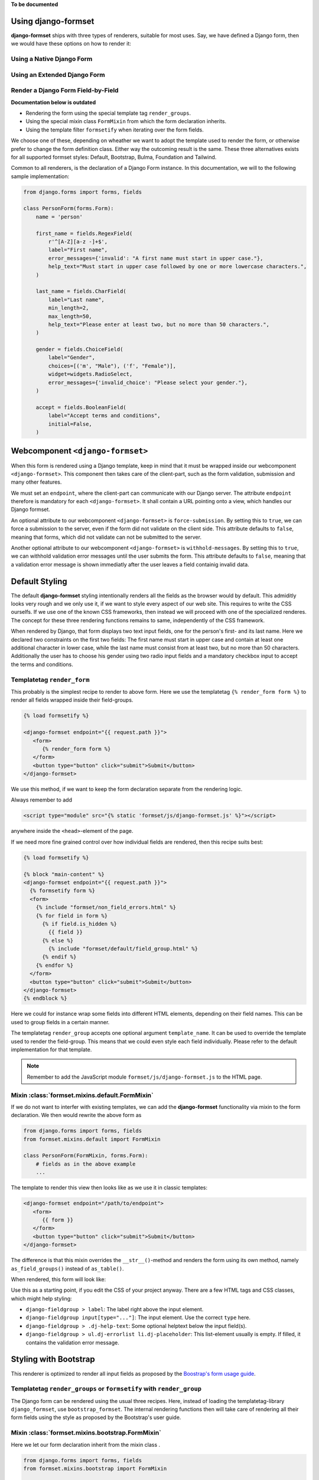 .. _single-form:

**To be documented**

Using django-formset
====================

**django-formset** ships with three types of renderers, suitable for most uses. Say, we have defined
a Django form, then we would have these options on how to render it:

.. _native_form:

Using a Native Django Form
--------------------------


.. _extended_form:

Using an Extended Django Form
-----------------------------


.. _field_by_field:

Render a Django Form Field-by-Field
-----------------------------------

**Documentation below is outdated**


* Rendering the form using the special template tag ``render_groups``.
* Using the special mixin class ``FormMixin`` from which the form declaration inherits. 
* Using the template filter ``formsetify`` when iterating over the form fields. 

We choose one of these, depending on wheather we want to adopt the template used to render the form,
or otherwise prefer to change the form definition class. Either way the outcoming result is the
same. These three alternatives exists for all supported formset styles: Default, Bootstrap, Bulma,
Foundation and Tailwind.

Common to all renderers, is the declaration of a Django Form instance. In this documentation, we
will to the following sample implementation:

.. code-block:: python

	from django.forms import forms, fields
	
	class PersonForm(forms.Form):
	    name = 'person'
	
	    first_name = fields.RegexField(
	        r'^[A-Z][a-z -]+$',
	        label="First name",
	        error_messages={'invalid': "A first name must start in upper case."},
	        help_text="Must start in upper case followed by one or more lowercase characters.",
	    )
	
	    last_name = fields.CharField(
	        label="Last name",
	        min_length=2,
	        max_length=50,
	        help_text="Please enter at least two, but no more than 50 characters.",
	    )

	    gender = fields.ChoiceField(
	        label="Gender",
	        choices=[('m', "Male"), ('f', "Female")],
	        widget=widgets.RadioSelect,
	        error_messages={'invalid_choice': "Please select your gender."},
	    )

	    accept = fields.BooleanField(
	        label="Accept terms and conditions",
	        initial=False,
	    )


Webcomponent ``<django-formset>``
=================================

When this form is rendered using a Django template, keep in mind that it must be wrapped inside
our webcomponent ``<django-formset>``. This component then takes care of the client-part, such
as the form validation, submission and many other features.

We must set an ``endpoint``, where the client-part can communicate with our Django server.
The attribute ``endpoint`` therefore is mandatory for each ``<django-formset>``. It shall contain
a URL pointing onto a view, which handles our Django formset.

An optional attribute to our webcomponent ``<django-formset>`` is ``force-submission``. By setting
this to ``true``, we can force a submission to the server, even if the form did not validate on the
client side. This attribute defaults to ``false``, meaning that forms, which did not validate
can not be submitted to the server.

Another optional attribute to our webcomponent ``<django-formset>`` is ``withhold-messages``. By
setting this to ``true``, we can withhold validation error messages until the user submits the form.
This attribute defaults to ``false``, meaning that a validation error message is shown immediatly
after the user leaves a field containig invalid data.


Default Styling
===============

The default **django-formset** styling intentionally renders all the fields as the browser would by
default. This admiditly looks very rough and we only use it, if we want to style every aspect of our
web site. This requires to write the CSS ourselfs. If we use one of the known CSS frameworks, then
instead we will proceed with one of the specialized renderes. The concept for these three rendering
functions remains to same, independently of the CSS framework.

When rendered by Django, that form displays two text input fields, one for the person's first- and
its last name. Here we declared two constraints on the first two fields: The first name must start
in upper case and contain at least one additional character in lower case, while the last name must
consist from at least two, but no more than 50 characters. Additionally the user has to choose his
gender using two radio input fields and a mandatory checkbox input to accept the terms and
conditions.


Templatetag ``render_form``
---------------------------

This probably is the simplest recipe to render to above form. Here we use the templatetag
``{% render_form form %}`` to render all fields wrapped inside their field-groups.

.. code-block:: django

	{% load formsetify %}

	<django-formset endpoint="{{ request.path }}">
	   <form>
	      {% render_form form %}
	   </form>
	   <button type="button" click="submit">Submit</button>
	</django-formset>

We use this method, if we want to keep the form declaration separate from the rendering logic.

Always remember to add

.. code-block:: django

	<script type="module" src="{% static 'formset/js/django-formset.js' %}"></script>

anywhere inside the ``<head>``-element of the page.



If we need more fine grained control over how individual fields are rendered, then this recipe
suits best:

.. code-block:: django

	{% load formsetify %}
	
	{% block "main-content" %}
	<django-formset endpoint="{{ request.path }}">
	  {% formsetify form %}
	  <form>
	    {% include "formset/non_field_errors.html" %}
	    {% for field in form %}
	      {% if field.is_hidden %}
	        {{ field }}
	      {% else %}
	        {% include "formset/default/field_group.html" %}
	      {% endif %}
	    {% endfor %}
	  </form>
	  <button type="button" click="submit">Submit</button>
	</django-formset>
	{% endblock %}

Here we could for instance wrap some fields into different HTML elements, depending on their field
names. This can be used to group fields in a certain manner.

The templatetag ``render_group`` accepts one optional argument ``template_name``. It can be used
to override the template used to render the field-group. This means that we could even style each
field individually. Please refer to the default implementation for that template.

.. note:: Remember to add the JavaScript module ``formset/js/django-formset.js`` to the HTML page.


Mixin :class:`formset.mixins.default.FormMixin`
-----------------------------------------------

If we do not want to interfer with existing templates, we can add the **django-formset**
functionality via mixin to the form declaration. We then would rewrite the above form
as

.. code-block:: python

	from django.forms import forms, fields
	from formset.mixins.default import FormMixin
	
	class PersonForm(FormMixin, forms.Form):
	    # fields as in the above example
	    ...

The template to render this view then looks like as we use it in classic templates:

.. code-block:: django

	<django-formset endpoint="/path/to/endpoint">
	   <form>
	      {{ form }}
	   </form>
	   <button type="button" click="submit">Submit</button>
	</django-formset>

The difference is that this mixin overrides the ``__str__()``-method and renders the form using
its own method, namely ``as_field_groups()`` instead of ``as_table()``.

When rendered, this form will look like:

.. image:: _static/default-person-form.png
  :width: 480
  :alt: Person Form

Use this as a starting point, if you edit the CSS of your project anyway. There are a few HTML tags
and CSS classes, which might help styling:

* ``django-fieldgroup > label``: The label right above the input element. 
* ``django-fieldgroup input[type="..."]``: The input element. Use the correct ``type`` here.
* ``django-fieldgroup > .dj-help-text``: Some optional helptext below the input field(s).
* ``django-fieldgroup > ul.dj-errorlist li.dj-placeholder``: This list-element usually is empty.
  If filled, it contains the validation error message. 


Styling with Bootstrap
======================

This renderer is optimized to render all input fields as proposed by the `Boostrap's form usage
guide <https://getbootstrap.com/docs/4.6/components/forms/>`_.


Templatetag ``render_groups`` or ``formsetify`` with ``render_group``
---------------------------------------------------------------------

The Django form can be rendered using the usual three recipes. Here, instead of loading the
templatetag-library ``django_formset``, use ``bootstrap_formset``. The internal rendering functions 
then will take care of rendering all their form fields using the style as proposed by the
Bootstrap's user guide.


Mixin :class:`formset.mixins.bootstrap.FormMixin`
-------------------------------------------------

Here we let our form declaration inherit from the mixin class . 

.. code-block:: python

	from django.forms import forms, fields
	from formset.mixins.bootstrap import FormMixin
	
	class PersonForm(FormMixin, forms.Form):
	    # fields as in the above example
	    ...

Either way, the form will be renderd as:

.. image:: _static/bootstrap-person-form.png
  :width: 571
  :alt: Person Form


Please refer to the Bootstrap documentation for further information about form styling. One typical
szenario for instance is, to modify the layout into a
`horizontal form <https://getbootstrap.com/docs/4.6/components/forms/#horizontal-form>`_. This can
easily be achieved by adding extra classes to the present HTML elements. The templatetag
``render_groups`` accepts these optional attributes:

* ``field_classes``: One or more classes to be added to the wrapping element ``<django-field-group>``
  countaining the label, input field(s), help-text and potential validation errors.
* ``label_classes``: One or more classes to be added to the label of the field.
* ``control_classes``: If set, the input field(s), help-text and potential validation errors are
  wrapped into a ``<div>``-element containing these classes. The allows to separate the label
  from the field(s) and shall be used for inlined forms.

.. code-block:: django

	<django-formset endpoint="/path/to/endpoint" force-submission="false" withhold-messages="false">
	   <form name="{{ form.name }}">
	      {% csrf_token %}
	      {% render_groups form field_classes="form-group row" label_classes="col-sm-3 col-form-label" control_classes="col-sm-9" %}
	   </form>
	   <button type="button" click="submit" auto-disable="false" class="btn btn-primary">Submit</button>
	</django-formset>

when redered this form will look like:

.. image:: _static/bootstrap-person-form-w-classes.png
  :width: 570
  :alt: Person Form

.. note:: Remember to add the Bootstrap stylesheets ``node_modules/bootstrap/dist/css/bootstrap.min.css``
          and the JavaScript module ``formset/js/django-formset.js`` to the HTML page.


Styling with Bulma
==================

This renderer is optimized to render all input fields as proposed by the `Bulma's form usage
guide <https://bulma.io/documentation/form/>`_.


Templatetag ``render_groups`` or ``formsetify`` with ``render_group``
---------------------------------------------------------------------

The Django form can be rendered using the usual three recipes. Here we use the templatetag-library
``bulma_formset``. The internal rendering functions then will take care of rendering all their form
fields using the style as proposed by the Bulma's user guide.


Mixin :class:`formset.mixins.bulma.FormMixin`
---------------------------------------------

Here we let our form declaration inherit from the mixin class . 

.. code-block:: python

	from django.forms import forms, fields
	from formset.mixins.bulma import FormMixin
	
	class PersonForm(FormMixin, forms.Form):
	    # fields as in the above example
	    ...

Either way, the form will be renderd as:

.. image:: _static/bulma-person-form.png
  :width: 440
  :alt: Person Form

.. note:: Remember to add the Bulma stylesheets ``node_modules/bulma/css/bulma.min.css``
          and the JavaScript module ``formset/js/django-formset.js`` to the HTML page.


Styling with Foundation
=======================

This renderer is optimized to render all input fields as proposed by the `Foundation's form usage
guide <https://get.foundation/sites/docs/forms.html>`_.


Templatetag ``render_groups`` or ``formsetify`` with ``render_group``
---------------------------------------------------------------------

The Django form can be rendered using the usual three recipes. Here we use the templatetag-library
``foundation_formset``. The internal rendering functions then will take care of rendering all their
form fields using the style as proposed by the Foundations's user guide.


Mixin :class:`formset.mixins.foundation.FormMixin`
--------------------------------------------------

Here we let our form declaration inherit from the mixin class . 

.. code-block:: python

	from django.forms import forms, fields
	from formset.mixins.foundation import FormMixin
	
	class PersonForm(FormMixin, forms.Form):
	    # fields as in the above example
	    ...

Either way, the form will be renderd as:

.. image:: _static/foundation-person-form.png
  :width: 440
  :alt: Person Form

.. note:: Remember to add the Foundation stylesheets
          ``node_modules/foundation-sites/dist/css/foundation.min.css`` and the JavaScript module
          ``formset/js/django-formset.js`` to the HTML page.


Styling with Tailwind
=====================

This renderer is optimized to render all input fields with a preconfigured layout using the
`Tailwind form's user guide <https://v1.tailwindcss.com/components/forms>`_. In comparison to the
other supported CSS frameworks, Tailwind doesn't include purpose-built form control classes out of
the box, but form controls are easy to style using existing utilities.

Therefore **django-formset** offers a set a preconfigured CSS classes to be used as form controls.
These classes can be found under ``assets/tailwind-styles.css``. By changing those styles and
recompiling, forms renderd with Tailwind can be adopted to whatever we can immagine.

.. code-block:: shell

	npm run tailwindcss


Templatetag ``render_groups`` or ``formsetify`` with ``render_group``
---------------------------------------------------------------------

The Django form can be rendered using the usual three recipes. Here we use the templatetag-library
``tailwind_formset``. The internal rendering functions then will take care of rendering all their
form fields using the form-control classes as mentioned before.


Mixin class :class:`formset.mixins.tailwind.FormMixin`
------------------------------------------------------

Here we let our form declaration inherit from the mixin class . 

.. code-block:: python

	from django.forms import forms, fields
	from formset.mixins.tailwind import FormMixin
	
	class PersonForm(FormMixin, forms.Form):
	    # fields as in the above example
	    ...

Either way, the form will be renderd as:

.. image:: _static/tailwind-person-form.png
  :width: 622
  :alt: Person Form

.. note:: Remember to add the compiled Tailwind stylesheets. A prepared sample can be found at
          ``formset/css/tailwind.css``. Also remember to add the JavaScript module
          ``formset/js/django-formset.js`` to the HTML page.

